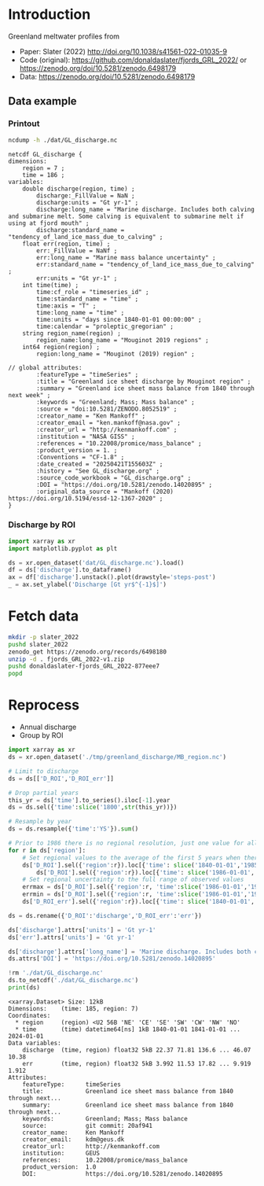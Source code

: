 
#+PROPERTY: header-args:jupyter-python+ :dir (file-name-directory buffer-file-name) :session slater_2022

* Table of contents                               :toc_3:noexport:
- [[#introduction][Introduction]]
  - [[#data-example][Data example]]
    - [[#printout][Printout]]
    - [[#discharge-by-roi][Discharge by ROI]]
- [[#fetch-data][Fetch data]]
- [[#reprocess][Reprocess]]

* Introduction

Greenland meltwater profiles from
+ Paper: Slater (2022) http://doi.org/10.1038/s41561-022-01035-9 
+ Code (original): https://github.com/donaldaslater/fjords_GRL_2022/ or https://zenodo.org/doi/10.5281/zenodo.6498179
+ Data: https://zenodo.org/doi/10.5281/zenodo.6498179

** Data example

*** Printout

#+BEGIN_SRC bash :exports both :results verbatim
ncdump -h ./dat/GL_discharge.nc
#+END_SRC

#+RESULTS:
#+begin_example
netcdf GL_discharge {
dimensions:
	region = 7 ;
	time = 186 ;
variables:
	double discharge(region, time) ;
		discharge:_FillValue = NaN ;
		discharge:units = "Gt yr-1" ;
		discharge:long_name = "Marine discharge. Includes both calving and submarine melt. Some calving is equivalent to submarine melt if using at fjord mouth" ;
		discharge:standard_name = "tendency_of_land_ice_mass_due_to_calving" ;
	float err(region, time) ;
		err:_FillValue = NaNf ;
		err:long_name = "Marine mass balance uncertainty" ;
		err:standard_name = "tendency_of_land_ice_mass_due_to_calving" ;
		err:units = "Gt yr-1" ;
	int time(time) ;
		time:cf_role = "timeseries_id" ;
		time:standard_name = "time" ;
		time:axis = "T" ;
		time:long_name = "time" ;
		time:units = "days since 1840-01-01 00:00:00" ;
		time:calendar = "proleptic_gregorian" ;
	string region_name(region) ;
		region_name:long_name = "Mouginot 2019 regions" ;
	int64 region(region) ;
		region:long_name = "Mouginot (2019) region" ;

// global attributes:
		:featureType = "timeSeries" ;
		:title = "Greenland ice sheet discharge by Mouginot region" ;
		:summary = "Greenland ice sheet mass balance from 1840 through next week" ;
		:keywords = "Greenland; Mass; Mass balance" ;
		:source = "doi:10.5281/ZENODO.8052519" ;
		:creator_name = "Ken Mankoff" ;
		:creator_email = "ken.mankoff@nasa.gov" ;
		:creator_url = "http://kenmankoff.com" ;
		:institution = "NASA GISS" ;
		:references = "10.22008/promice/mass_balance" ;
		:product_version = 1. ;
		:Conventions = "CF-1.8" ;
		:date_created = "20250421T155603Z" ;
		:history = "See GL_discharge.org" ;
		:source_code_workbook = "GL_discharge.org" ;
		:DOI = "https://doi.org/10.5281/zenodo.14020895" ;
		:original_data_source = "Mankoff (2020) https://doi.org/10.5194/essd-12-1367-2020" ;
}
#+end_example

*** Discharge by ROI

#+BEGIN_SRC jupyter-python :exports both :file ./fig/GL_discharge_ROI.png
import xarray as xr
import matplotlib.pyplot as plt

ds = xr.open_dataset('dat/GL_discharge.nc').load()
df = ds['discharge'].to_dataframe()
ax = df['discharge'].unstack().plot(drawstyle='steps-post')
_ = ax.set_ylabel('Discharge [Gt yr$^{-1}$]')
#+END_SRC

#+RESULTS:
[[file:./fig/GL_discharge_ROI.png]]

* Fetch data

#+BEGIN_SRC bash :exports both :results verbatim
mkdir -p slater_2022
pushd slater_2022
zenodo_get https://zenodo.org/records/6498180
unzip -d . fjords_GRL_2022-v1.zip
pushd donaldaslater-fjords_GRL_2022-877eee7
popd
#+END_SRC

* Reprocess

+ Annual discharge
+ Group by ROI

#+BEGIN_SRC jupyter-python :exports both
import xarray as xr
ds = xr.open_dataset('./tmp/greenland_discharge/MB_region.nc')

# Limit to discharge 
ds = ds[['D_ROI','D_ROI_err']]

# Drop partial years
this_yr = ds['time'].to_series().iloc[-1].year
ds = ds.sel({'time':slice('1800',str(this_yr))})

# Resample by year
ds = ds.resample({'time':'YS'}).sum()

# Prior to 1986 there is no regional resolution, just one value for all of Greenland.
for r in ds['region']:
    # Set regional values to the average of the first 5 years when there is regional resolution
    ds['D_ROI'].sel({'region':r}).loc[{'time': slice('1840-01-01','1985-12-31')}] = \
        ds['D_ROI'].sel({'region':r}).loc[{'time': slice('1986-01-01','1990-12-31')}].mean()
    # Set regional uncertainty to the full range of observed values
    errmax = ds['D_ROI'].sel({'region':r, 'time':slice('1986-01-01','1999-12-31')}).max()
    errmin = ds['D_ROI'].sel({'region':r, 'time':slice('1986-01-01','1999-12-31')}).min()
    ds['D_ROI_err'].sel({'region':r}).loc[{'time': slice('1840-01-01','1985-12-31')}] = (errmax-errmin)

ds = ds.rename({'D_ROI':'discharge','D_ROI_err':'err'})

ds['discharge'].attrs['units'] = 'Gt yr-1'
ds['err'].attrs['units'] = 'Gt yr-1'

ds['discharge'].attrs['long_name'] = 'Marine discharge. Includes both calving and submarine melt. Some calvinvg is equivalent to submarine melt if using at fjord mouth'
ds.attrs['DOI'] = 'https://doi.org/10.5281/zenodo.14020895'

!rm './dat/GL_discharge.nc'
ds.to_netcdf('./dat/GL_discharge.nc')
print(ds)
#+END_SRC

#+RESULTS:
#+begin_example
<xarray.Dataset> Size: 12kB
Dimensions:    (time: 185, region: 7)
Coordinates:
  ,* region     (region) <U2 56B 'NE' 'CE' 'SE' 'SW' 'CW' 'NW' 'NO'
  ,* time       (time) datetime64[ns] 1kB 1840-01-01 1841-01-01 ... 2024-01-01
Data variables:
    discharge  (time, region) float32 5kB 22.37 71.81 136.6 ... 46.07 10.38
    err        (time, region) float32 5kB 3.992 11.53 17.82 ... 9.919 1.912
Attributes:
    featureType:      timeSeries
    title:            Greenland ice sheet mass balance from 1840 through next...
    summary:          Greenland ice sheet mass balance from 1840 through next...
    keywords:         Greenland; Mass; Mass balance
    source:           git commit: 20af941
    creator_name:     Ken Mankoff
    creator_email:    kdm@geus.dk
    creator_url:      http://kenmankoff.com
    institution:      GEUS
    references:       10.22008/promice/mass_balance
    product_version:  1.0
    DOI:              https://doi.org/10.5281/zenodo.14020895
#+end_example

